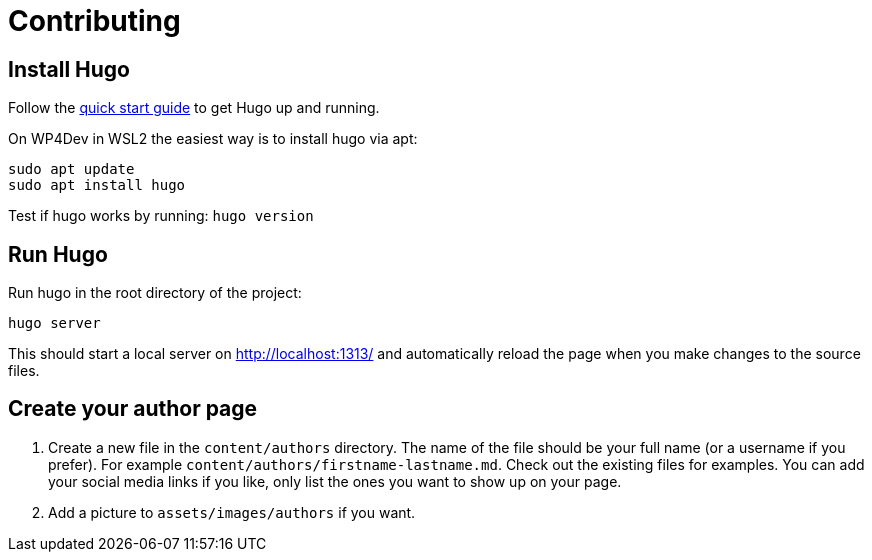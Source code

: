 = Contributing

== Install Hugo

Follow the https://gohugo.io/getting-started/quick-start/[quick start guide] to get Hugo up and running.

On WP4Dev in WSL2 the easiest way is to install hugo via apt:
[,bash]
----
sudo apt update
sudo apt install hugo
----

Test if hugo works by running: `hugo version`

== Run Hugo

Run hugo in the root directory of the project:

[,bash]
----
hugo server
----

This should start a local server on http://localhost:1313/ and automatically reload the page when you make changes to the source files.

== Create your author page

1. Create a new file in the `content/authors` directory. The name of the file should be your full name (or a username if you prefer). For example `content/authors/firstname-lastname.md`. Check out the existing files for examples. You can add your social media links if you like, only list the ones you want to show up on your page.

2. Add a picture to `assets/images/authors` if you want.
